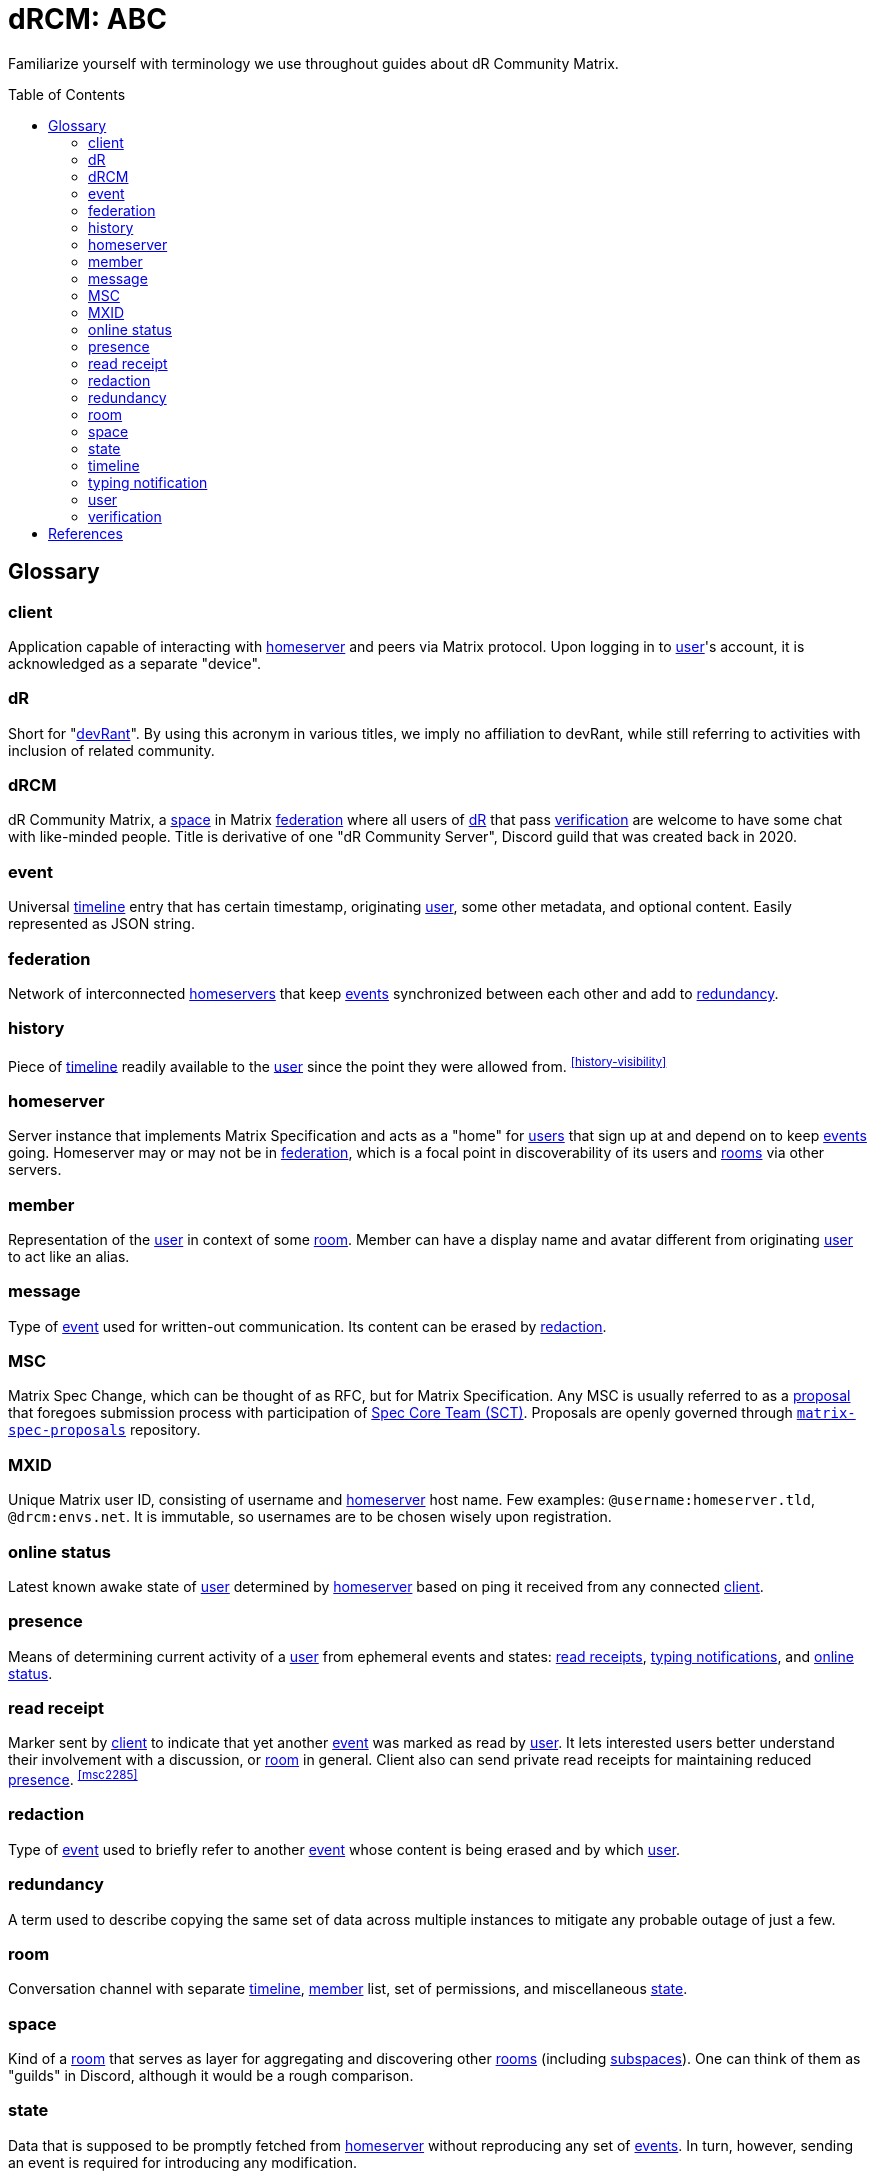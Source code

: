 = dRCM: ABC
:idprefix: _
:idseparator: -
:toc: preamble

[.lead]
Familiarize yourself with terminology we use throughout guides about dR Community Matrix.

== Glossary

=== client

Application capable of interacting with <<_homeserver>> and peers via Matrix protocol. Upon logging in to <<_user>>'s account, it is acknowledged as a separate "device".

=== dR

Short for "https://devrant.com/[devRant]". By using this acronym in various titles, we imply no affiliation to devRant, while still referring to activities with inclusion of related community.

=== dRCM

dR Community Matrix, a <<_space>> in Matrix <<_federation>> where all users of <<_dr>> that pass <<_verification>> are welcome to have some chat with like-minded people. Title is derivative of one "dR Community Server", Discord guild that was created back in 2020.

=== event

Universal <<_timeline>> entry that has certain timestamp, originating <<_user>>, some other metadata, and optional content. Easily represented as JSON string.

=== federation

Network of interconnected <<_homeserver,homeservers>> that keep <<_event,events>> synchronized between each other and add to <<_redundancy>>.

=== history

Piece of <<_timeline>> readily available to the <<_user>> since the point they were allowed from. ^<<history-visibility>>^

=== homeserver

Server instance that implements Matrix Specification and acts as a "home" for <<_user,users>> that sign up at and depend on to keep <<_event,events>> going. Homeserver may or may not be in <<_federation>>, which is a focal point in discoverability of its users and <<_room,rooms>> via other servers.

=== member

Representation of the <<_user>> in context of some <<_room>>. Member can have a display name and avatar different from originating <<_user>> to act like an alias.

=== message

Type of <<_event>> used for written-out communication. Its content can be erased by <<_redaction>>.

=== MSC

Matrix Spec Change, which can be thought of as RFC, but for Matrix Specification. Any MSC is usually referred to as a https://spec.matrix.org/proposals/[proposal] that foregoes submission process with participation of https://matrix.org/foundation/[Spec Core Team (SCT)]. Proposals are openly governed through https://github.com/matrix-org/matrix-spec-proposals[`matrix-spec-proposals`] repository.

=== MXID

Unique Matrix user ID, consisting of username and <<_homeserver>> host name. Few examples: `@username:homeserver.tld`, `@drcm:envs.net`. It is immutable, so usernames are to be chosen wisely upon registration.

=== online status

Latest known awake state of <<_user>> determined by <<_homeserver>> based on ping it received from any connected <<_client>>.

=== presence

Means of determining current activity of a <<_user>> from ephemeral events and states: <<_read-receipt, read receipts>>, <<_typing-notification, typing notifications>>, and <<_online-status>>.

=== read receipt

Marker sent by <<_client>> to indicate that yet another <<_event>> was marked as read by <<_user>>. It lets interested users better understand their involvement with a discussion, or <<_room>> in general. Client also can send private read receipts for maintaining reduced <<_presence>>. ^<<msc2285>>^

=== redaction

Type of <<_event>> used to briefly refer to another <<_event>> whose content is being erased and by which <<_user>>.

=== redundancy

A term used to describe copying the same set of data across multiple instances to mitigate any probable outage of just a few.

=== room

Conversation channel with separate <<_timeline>>, <<_member>> list, set of permissions, and miscellaneous <<_state>>.

=== space

Kind of a <<_room>> that serves as layer for aggregating and discovering other <<_room,rooms>> (including <<_space,subspaces>>). One can think of them as "guilds" in Discord, although it would be a rough comparison.

=== state

Data that is supposed to be promptly fetched from <<_homeserver>> without reproducing any set of <<_event,events>>. In turn, however, sending an event is required for introducing any modification.

=== timeline

Reproducible sequence of <<_event,events>> that comprise entire conversation in the <<_room>> along with traces of <<_state>> mutations and <<_redaction,redactions>>.

=== typing notification

Marker sent by <<_client>> to indicate that <<_user>> is typing out a text for <<_message>> in certain <<_room>>. It lets participating <<_user,users>> better choose the timing of their correspondence, and be aware if someone's on their way to respond.

=== user

Agent on behalf of which human or automated program interacts with <<_homeserver>> it was created on. Managed under account with appointed <<_mxid>>.

=== verification

Procedure for ensuring the adequacy of potential <<_member>>, as they own account with enough score on <<_dr>>. Score requirement comes from a place of automatized verification, but it also may be performed manually by moderators.

[bibliography]
== References

- [[[history-visibility]]] "Room History Visibility". <https://github.com/matrix-org/matrix-spec/blob/main/content/client-server-api/modules/history_visibility.md>.
- [[[msc2285]]] "Spec MSC2285: Private read receipts". <https://github.com/matrix-org/matrix-spec/pull/1216>.
